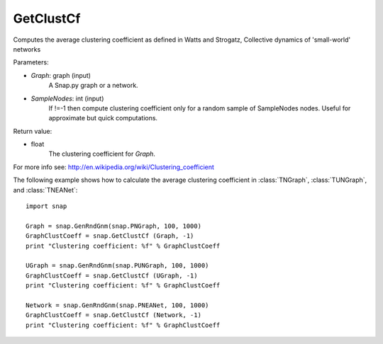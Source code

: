 GetClustCf
''''''''''

.. function:: GetClustCf (Graph, SampleNodes=-1) 

Computes the average clustering coefficient as defined in Watts and Strogatz, Collective dynamics of 'small-world' networks

Parameters:

- *Graph*: graph (input)
    A Snap.py graph or a network.

- *SampleNodes*: int (input)
    If !=-1 then compute clustering coefficient only for a random sample of SampleNodes nodes. Useful for approximate but quick computations.

Return value: 

- float
    The clustering coefficient for *Graph*.

For more info see: http://en.wikipedia.org/wiki/Clustering_coefficient

The following example shows how to calculate the average clustering coefficient in 
:class:`TNGraph`, :class:`TUNGraph`, and :class:`TNEANet`::

    import snap

    Graph = snap.GenRndGnm(snap.PNGraph, 100, 1000)
    GraphClustCoeff = snap.GetClustCf (Graph, -1)
    print "Clustering coefficient: %f" % GraphClustCoeff

    UGraph = snap.GenRndGnm(snap.PUNGraph, 100, 1000)
    GraphClustCoeff = snap.GetClustCf (UGraph, -1)
    print "Clustering coefficient: %f" % GraphClustCoeff

    Network = snap.GenRndGnm(snap.PNEANet, 100, 1000)
    GraphClustCoeff = snap.GetClustCf (Network, -1)
    print "Clustering coefficient: %f" % GraphClustCoeff


